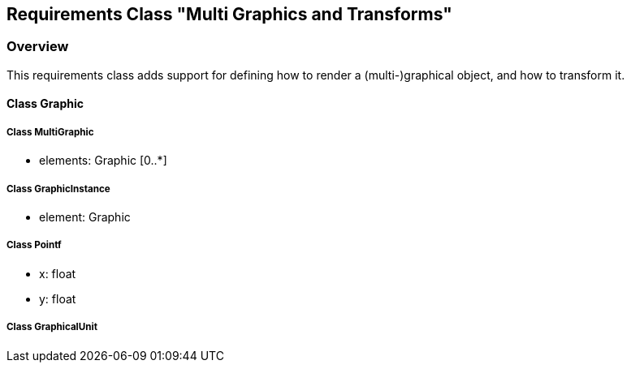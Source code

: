 == Requirements Class "Multi Graphics and Transforms"
=== Overview

This requirements class adds support for defining how to render a (multi-)graphical object, and how to transform it. 

==== Class Graphic

===== Class MultiGraphic

* elements: Graphic [0..*]

===== Class GraphicInstance

* element: Graphic

===== Class Pointf

* x: float
* y: float

===== Class GraphicalUnit
